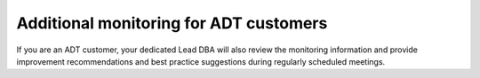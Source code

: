 .. _additional_monitoring:

========================================
Additional monitoring for ADT customers
========================================

If you are an ADT customer, your dedicated Lead DBA will
also review the monitoring information and provide improvement
recommendations and best practice suggestions during regularly
scheduled meetings.